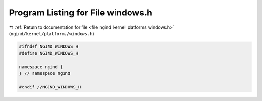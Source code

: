 
.. _program_listing_file_ngind_kernel_platforms_windows.h:

Program Listing for File windows.h
==================================

|exhale_lsh| :ref:`Return to documentation for file <file_ngind_kernel_platforms_windows.h>` (``ngind/kernel/platforms/windows.h``)

.. |exhale_lsh| unicode:: U+021B0 .. UPWARDS ARROW WITH TIP LEFTWARDS

.. code-block:: cpp

   
   
   #ifndef NGIND_WINDOWS_H
   #define NGIND_WINDOWS_H
   
   namespace ngind {
   } // namespace ngind
   
   #endif //NGIND_WINDOWS_H
